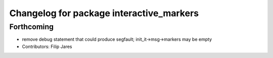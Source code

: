 ^^^^^^^^^^^^^^^^^^^^^^^^^^^^^^^^^^^^^^^^^
Changelog for package interactive_markers
^^^^^^^^^^^^^^^^^^^^^^^^^^^^^^^^^^^^^^^^^

Forthcoming
-----------
* remove debug statement that could produce segfault; init_it->msg->markers may be empty
* Contributors: Filip Jares
